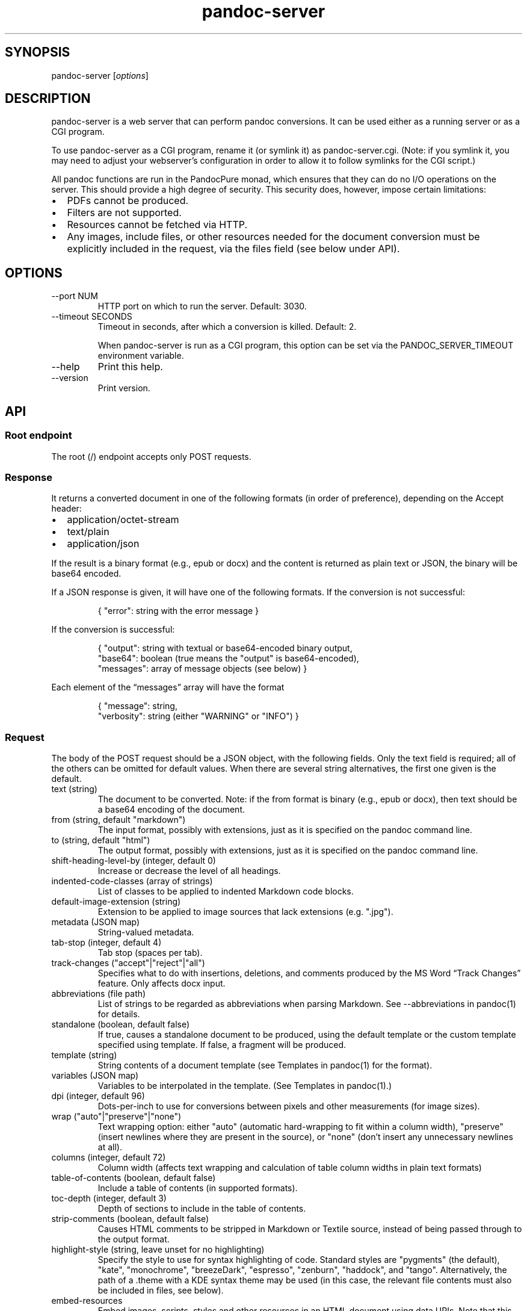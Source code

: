 .\" Automatically generated by Pandoc 3.4
.\"
.TH "pandoc-server" "1" "August 15, 2022" "pandoc 3.4" "Pandoc User\[cq]s Guide"
.SH SYNOPSIS
\f[CR]pandoc\-server\f[R] [\f[I]options\f[R]]
.SH DESCRIPTION
\f[CR]pandoc\-server\f[R] is a web server that can perform pandoc
conversions.
It can be used either as a running server or as a CGI program.
.PP
To use \f[CR]pandoc\-server\f[R] as a CGI program, rename it (or symlink
it) as \f[CR]pandoc\-server.cgi\f[R].
(Note: if you symlink it, you may need to adjust your webserver\[cq]s
configuration in order to allow it to follow symlinks for the CGI
script.)
.PP
All pandoc functions are run in the PandocPure monad, which ensures that
they can do no I/O operations on the server.
This should provide a high degree of security.
This security does, however, impose certain limitations:
.IP \[bu] 2
PDFs cannot be produced.
.IP \[bu] 2
Filters are not supported.
.IP \[bu] 2
Resources cannot be fetched via HTTP.
.IP \[bu] 2
Any images, include files, or other resources needed for the document
conversion must be explicitly included in the request, via the
\f[CR]files\f[R] field (see below under API).
.SH OPTIONS
.TP
\f[CR]\-\-port NUM\f[R]
HTTP port on which to run the server.
Default: 3030.
.TP
\f[CR]\-\-timeout SECONDS\f[R]
Timeout in seconds, after which a conversion is killed.
Default: 2.
.RS
.PP
When \f[CR]pandoc\-server\f[R] is run as a CGI program, this option can
be set via the \f[CR]PANDOC_SERVER_TIMEOUT\f[R] environment variable.
.RE
.TP
\f[CR]\-\-help\f[R]
Print this help.
.TP
\f[CR]\-\-version\f[R]
Print version.
.SH API
.SS Root endpoint
The root (\f[CR]/\f[R]) endpoint accepts only POST requests.
.SS Response
It returns a converted document in one of the following formats (in
order of preference), depending on the \f[CR]Accept\f[R] header:
.IP \[bu] 2
\f[CR]application/octet\-stream\f[R]
.IP \[bu] 2
\f[CR]text/plain\f[R]
.IP \[bu] 2
\f[CR]application/json\f[R]
.PP
If the result is a binary format (e.g., \f[CR]epub\f[R] or
\f[CR]docx\f[R]) and the content is returned as plain text or JSON, the
binary will be base64 encoded.
.PP
If a JSON response is given, it will have one of the following formats.
If the conversion is not successful:
.IP
.EX
{ \[dq]error\[dq]: string with the error message }
.EE
.PP
If the conversion is successful:
.IP
.EX
{ \[dq]output\[dq]: string with textual or base64\-encoded binary output,
  \[dq]base64\[dq]: boolean (true means the \[dq]output\[dq] is base64\-encoded),
  \[dq]messages\[dq]: array of message objects (see below) }
.EE
.PP
Each element of the \[lq]messages\[rq] array will have the format
.IP
.EX
{ \[dq]message\[dq]: string,
  \[dq]verbosity\[dq]: string (either \[dq]WARNING\[dq] or \[dq]INFO\[dq]) }
.EE
.SS Request
The body of the POST request should be a JSON object, with the following
fields.
Only the \f[CR]text\f[R] field is required; all of the others can be
omitted for default values.
When there are several string alternatives, the first one given is the
default.
.TP
\f[CR]text\f[R] (string)
The document to be converted.
Note: if the \f[CR]from\f[R] format is binary (e.g., \f[CR]epub\f[R] or
\f[CR]docx\f[R]), then \f[CR]text\f[R] should be a base64 encoding of
the document.
.TP
\f[CR]from\f[R] (string, default \f[CR]\[dq]markdown\[dq]\f[R])
The input format, possibly with extensions, just as it is specified on
the pandoc command line.
.TP
\f[CR]to\f[R] (string, default \f[CR]\[dq]html\[dq]\f[R])
The output format, possibly with extensions, just as it is specified on
the pandoc command line.
.TP
\f[CR]shift\-heading\-level\-by\f[R] (integer, default 0)
Increase or decrease the level of all headings.
.TP
\f[CR]indented\-code\-classes\f[R] (array of strings)
List of classes to be applied to indented Markdown code blocks.
.TP
\f[CR]default\-image\-extension\f[R] (string)
Extension to be applied to image sources that lack extensions
(e.g.\ \f[CR]\[dq].jpg\[dq]\f[R]).
.TP
\f[CR]metadata\f[R] (JSON map)
String\-valued metadata.
.TP
\f[CR]tab\-stop\f[R] (integer, default 4)
Tab stop (spaces per tab).
.TP
\f[CR]track\-changes\f[R] (\f[CR]\[dq]accept\[dq]|\[dq]reject\[dq]|\[dq]all\[dq]\f[R])
Specifies what to do with insertions, deletions, and comments produced
by the MS Word \[lq]Track Changes\[rq] feature.
Only affects docx input.
.TP
\f[CR]abbreviations\f[R] (file path)
List of strings to be regarded as abbreviations when parsing Markdown.
See \f[CR]\-\-abbreviations\f[R] in \f[CR]pandoc(1)\f[R] for details.
.TP
\f[CR]standalone\f[R] (boolean, default false)
If true, causes a standalone document to be produced, using the default
template or the custom template specified using \f[CR]template\f[R].
If false, a fragment will be produced.
.TP
\f[CR]template\f[R] (string)
String contents of a document template (see Templates in
\f[CR]pandoc(1)\f[R] for the format).
.TP
\f[CR]variables\f[R] (JSON map)
Variables to be interpolated in the template.
(See Templates in \f[CR]pandoc(1)\f[R].)
.TP
\f[CR]dpi\f[R] (integer, default 96)
Dots\-per\-inch to use for conversions between pixels and other
measurements (for image sizes).
.TP
\f[CR]wrap\f[R] (\f[CR]\[dq]auto\[dq]|\[dq]preserve\[dq]|\[dq]none\[dq]\f[R])
Text wrapping option: either \f[CR]\[dq]auto\[dq]\f[R] (automatic
hard\-wrapping to fit within a column width),
\f[CR]\[dq]preserve\[dq]\f[R] (insert newlines where they are present in
the source), or \f[CR]\[dq]none\[dq]\f[R] (don\[cq]t insert any
unnecessary newlines at all).
.TP
\f[CR]columns\f[R] (integer, default 72)
Column width (affects text wrapping and calculation of table column
widths in plain text formats)
.TP
\f[CR]table\-of\-contents\f[R] (boolean, default false)
Include a table of contents (in supported formats).
.TP
\f[CR]toc\-depth\f[R] (integer, default 3)
Depth of sections to include in the table of contents.
.TP
\f[CR]strip\-comments\f[R] (boolean, default false)
Causes HTML comments to be stripped in Markdown or Textile source,
instead of being passed through to the output format.
.TP
\f[CR]highlight\-style\f[R] (string, leave unset for no highlighting)
Specify the style to use for syntax highlighting of code.
Standard styles are \f[CR]\[dq]pygments\[dq]\f[R] (the default),
\f[CR]\[dq]kate\[dq]\f[R], \f[CR]\[dq]monochrome\[dq]\f[R],
\f[CR]\[dq]breezeDark\[dq]\f[R], \f[CR]\[dq]espresso\[dq]\f[R],
\f[CR]\[dq]zenburn\[dq]\f[R], \f[CR]\[dq]haddock\[dq]\f[R], and
\f[CR]\[dq]tango\[dq]\f[R].
Alternatively, the path of a \f[CR].theme\f[R] with a KDE syntax theme
may be used (in this case, the relevant file contents must also be
included in \f[CR]files\f[R], see below).
.TP
\f[CR]embed\-resources\f[R]
Embed images, scripts, styles and other resources in an HTML document
using \f[CR]data\f[R] URIs.
Note that this will not work unless the contents of all external
resources are included under \f[CR]files\f[R].
.TP
\f[CR]html\-q\-tags\f[R] (boolean, default false)
Use \f[CR]<q>\f[R] elements in HTML instead of literal quotation marks.
.TP
\f[CR]ascii\f[R] (boolean, default false)
Use entities and escapes when possible to avoid non\-ASCII characters in
the output.
.TP
\f[CR]reference\-links\f[R] (boolean, default false)
Create reference links rather than inline links in Markdown output.
.TP
\f[CR]reference\-location\f[R] (\f[CR]\[dq]document\[dq]|\[dq]section\[dq]|\[dq]block\[dq]\f[R])
Determines whether link references and footnotes are placed at the end
of the document, the end of the section, or the end of the block
(e.g.\ paragraph), in certain formats.
(See \f[CR]pandoc(1)\f[R] under \f[CR]\-\-reference\-location\f[R].)
.TP
\f[CR]setext\-headers\f[R] (boolean, default false)
Use Setext (underlined) headings instead of ATX (\f[CR]#\f[R]\-prefixed)
in Markdown output.
.TP
\f[CR]top\-level\-division\f[R] (\f[CR]\[dq]default\[dq]|\[dq]part\[dq]|\[dq]chapter\[dq]|\[dq]section\[dq]\f[R])
Determines how top\-level headings are interpreted in LaTeX, ConTeXt,
DocBook, and TEI.
The \f[CR]\[dq]default\[dq]\f[R] value tries to choose the best
interpretation based on heuristics.
.TP
\f[CR]number\-sections\f[R] (boolean, default false)
Automatically number sections (in supported formats).
.TP
\f[CR]number\-offset\f[R] (array of integers)
Offsets to be added to each component of the section number.
For example, \f[CR][1]\f[R] will cause the first section to be numbered
\[lq]2\[rq] and the first subsection \[lq]2.1\[rq]; \f[CR][0,1]\f[R]
will cause the first section to be numbered \[lq]1\[rq] and the first
subsection \[lq]1.2.\[rq]
.TP
\f[CR]html\-math\-method\f[R] (\f[CR]\[dq]plain\[dq]|\[dq]webtex\[dq]|\[dq]gladtex\[dq]|\[dq]mathml\[dq]|\[dq]mathjax\[dq]|\[dq]katex\[dq]\f[R])
Determines how math is represented in HTML.
.TP
\f[CR]listings\f[R] (boolean, default false)
Use the \f[CR]listings\f[R] package to format code in LaTeX output.
.TP
\f[CR]incremental\f[R] (boolean, default false)
If true, lists appear incrementally by default in slide shows.
.TP
\f[CR]slide\-level\f[R] (integer)
Heading level that deterimes slide divisions in slide shows.
The default is to pick the highest heading level under which there is
body text.
.TP
\f[CR]section\-divs\f[R] (boolean, default false)
Arrange the document into a hierarchy of nested sections based on the
headings.
.TP
\f[CR]email\-obfuscation\f[R] (\f[CR]\[dq]none\[dq]|\[dq]references\[dq]|\[dq]javascript\[dq]\f[R])
Determines how email addresses are obfuscated in HTML.
.TP
\f[CR]identifier\-prefix\f[R] (string)
Prefix to be added to all automatically\-generated identifiers.
.TP
\f[CR]title\-prefix\f[R] (string)
Prefix to be added to the title in the HTML header.
.TP
\f[CR]reference\-doc\f[R] (file path)
Reference doc to use in creating \f[CR]docx\f[R] or \f[CR]odt\f[R] or
\f[CR]pptx\f[R].
See \f[CR]pandoc(1)\f[R] under \f[CR]\-\-reference\-doc\f[R] for
details.
The contents of the file must be included under \f[CR]files\f[R].
.TP
\f[CR]split\-level\f[R] (integer, default 1)
Heading level at which documents are split in EPUB or chunked HTML.
.TP
\f[CR]epub\-cover\-image\f[R] (file path)
Cover image for EPUB.
The contents of the file must be included under \f[CR]files\f[R].
.TP
\f[CR]epub\-metadata\f[R] (file path)
Path of file containing Dublin core XML elements to be used for EPUB
metadata.
The contents of the file must be included under \f[CR]files\f[R].
.TP
\f[CR]epub\-subdirectory\f[R] (string, default \[lq]EPUB\[rq])
Name of content subdirectory in the EPUB container.
.TP
\f[CR]epub\-fonts\f[R] (array of file paths)
Fonts to include in the EPUB.
The fonts themselves must be included in \f[CR]files\f[R] (see below).
.TP
\f[CR]ipynb\-output\f[R] (\f[CR]\[dq]best\[dq]|\[dq]all\[dq]|\[dq]none\[dq]\f[R])
Determines how ipynb output cells are treated.
\f[CR]all\f[R] means that all of the data formats included in the
original are preserved.
\f[CR]none\f[R] means that the contents of data cells are omitted.
\f[CR]best\f[R] causes pandoc to try to pick the richest data block in
each output cell that is compatible with the output format.
.TP
\f[CR]citeproc\f[R] (boolean, default false)
Causes citations to be processed using citeproc.
See Citations in \f[CR]pandoc(1)\f[R] for details.
.TP
\f[CR]bibliography\f[R] (array of file paths)
Files containing bibliographic data.
The contents of the files must be included in \f[CR]files\f[R].
.TP
\f[CR]csl\f[R] (file path)
CSL style file.
The contents of the file must be included in \f[CR]files\f[R].
.TP
\f[CR]cite\-method\f[R] (\f[CR]\[dq]citeproc\[dq]|\[dq]natbib\[dq]|\[dq]biblatex\[dq]\f[R])
Determines how citations are formatted in LaTeX output.
.TP
\f[CR]files\f[R] (JSON mapping of file paths to base64\-encoded strings)
Any files needed for the conversion, including images referred to in the
document source, should be included here.
Binary data must be base64\-encoded.
Textual data may be left as it is, unless it is \f[I]also\f[R] valid
base 64 data, in which case it will be interpreted that way.
.SS \f[CR]/batch\f[R] endpoint
The \f[CR]/batch\f[R] endpoint behaves like the root endpoint, except
for these two points:
.IP \[bu] 2
It accepts a JSON array, each element of which is a JSON object like the
one expected by the root endpoint.
.IP \[bu] 2
It returns a JSON array of JSON results.
.PP
This endpoint can be used to convert a sequence of small snippets in one
request.
.SS \f[CR]/version\f[R] endpoint
The \f[CR]/version\f[R] endpoint accepts a GET request and returns the
pandoc version as a plain or JSON\-encoded string, depending on Accept
headers.
.SS \f[CR]/babelmark\f[R] endpoint
The \f[CR]/babelmark\f[R] endpoint accepts a GET request with the
following query parameters:
.IP \[bu] 2
\f[CR]text\f[R] (required string)
.IP \[bu] 2
\f[CR]from\f[R] (optional string, default is
\f[CR]\[dq]markdown\[dq]\f[R])
.IP \[bu] 2
\f[CR]to\f[R] (optional string, default is \f[CR]\[dq]html\[dq]\f[R])
.IP \[bu] 2
\f[CR]standalone\f[R] (optional boolean, default is \f[CR]false\f[R])
.PP
It returns a JSON object with fields \f[CR]html\f[R] and
\f[CR]version\f[R].
This endpoint is designed to support the Babelmark website.
.SH AUTHORS
Copyright 2022 John MacFarlane (jgm\[at]berkeley.edu).
Released under the GPL, version 2 or greater.
This software carries no warranty of any kind.
(See COPYRIGHT for full copyright and warranty notices.)
.PP
The Pandoc source code may be downloaded
from <https://hackage.haskell.org/package/pandoc> or
<https://github.com/jgm/pandoc/releases>.  Further
documentation is available at <https://pandoc.org>.
